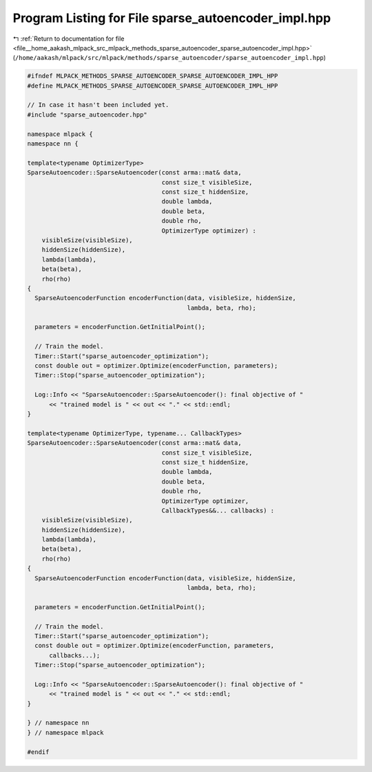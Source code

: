 
.. _program_listing_file__home_aakash_mlpack_src_mlpack_methods_sparse_autoencoder_sparse_autoencoder_impl.hpp:

Program Listing for File sparse_autoencoder_impl.hpp
====================================================

|exhale_lsh| :ref:`Return to documentation for file <file__home_aakash_mlpack_src_mlpack_methods_sparse_autoencoder_sparse_autoencoder_impl.hpp>` (``/home/aakash/mlpack/src/mlpack/methods/sparse_autoencoder/sparse_autoencoder_impl.hpp``)

.. |exhale_lsh| unicode:: U+021B0 .. UPWARDS ARROW WITH TIP LEFTWARDS

.. code-block:: cpp

   
   #ifndef MLPACK_METHODS_SPARSE_AUTOENCODER_SPARSE_AUTOENCODER_IMPL_HPP
   #define MLPACK_METHODS_SPARSE_AUTOENCODER_SPARSE_AUTOENCODER_IMPL_HPP
   
   // In case it hasn't been included yet.
   #include "sparse_autoencoder.hpp"
   
   namespace mlpack {
   namespace nn {
   
   template<typename OptimizerType>
   SparseAutoencoder::SparseAutoencoder(const arma::mat& data,
                                        const size_t visibleSize,
                                        const size_t hiddenSize,
                                        double lambda,
                                        double beta,
                                        double rho,
                                        OptimizerType optimizer) :
       visibleSize(visibleSize),
       hiddenSize(hiddenSize),
       lambda(lambda),
       beta(beta),
       rho(rho)
   {
     SparseAutoencoderFunction encoderFunction(data, visibleSize, hiddenSize,
                                               lambda, beta, rho);
   
     parameters = encoderFunction.GetInitialPoint();
   
     // Train the model.
     Timer::Start("sparse_autoencoder_optimization");
     const double out = optimizer.Optimize(encoderFunction, parameters);
     Timer::Stop("sparse_autoencoder_optimization");
   
     Log::Info << "SparseAutoencoder::SparseAutoencoder(): final objective of "
         << "trained model is " << out << "." << std::endl;
   }
   
   template<typename OptimizerType, typename... CallbackTypes>
   SparseAutoencoder::SparseAutoencoder(const arma::mat& data,
                                        const size_t visibleSize,
                                        const size_t hiddenSize,
                                        double lambda,
                                        double beta,
                                        double rho,
                                        OptimizerType optimizer,
                                        CallbackTypes&&... callbacks) :
       visibleSize(visibleSize),
       hiddenSize(hiddenSize),
       lambda(lambda),
       beta(beta),
       rho(rho)
   {
     SparseAutoencoderFunction encoderFunction(data, visibleSize, hiddenSize,
                                               lambda, beta, rho);
   
     parameters = encoderFunction.GetInitialPoint();
   
     // Train the model.
     Timer::Start("sparse_autoencoder_optimization");
     const double out = optimizer.Optimize(encoderFunction, parameters,
         callbacks...);
     Timer::Stop("sparse_autoencoder_optimization");
   
     Log::Info << "SparseAutoencoder::SparseAutoencoder(): final objective of "
         << "trained model is " << out << "." << std::endl;
   }
   
   } // namespace nn
   } // namespace mlpack
   
   #endif
